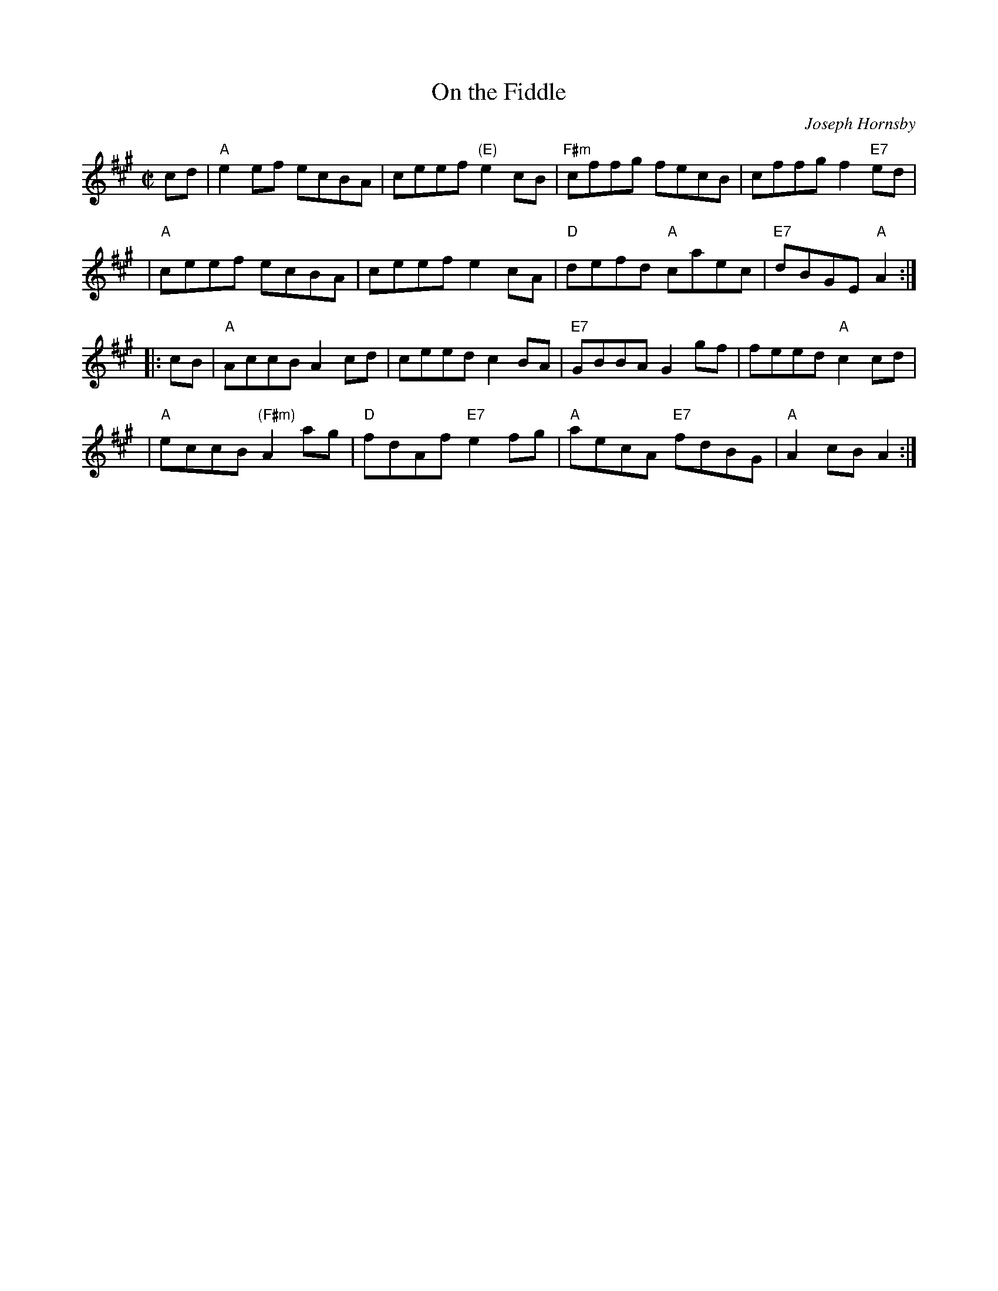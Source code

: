X:40091
T: On the Fiddle
C: Joseph Hornsby
B: RSCDS 40-9
Z: John Chambers <jc:trillian.mit.edu>
M: C|
L: 1/8
%--------------------
K: A
cd \
| "A"e2ef ecBA | ceef "(E)"e2cB | "F#m"cffg fecB | cffg f2"E7"ed |
| "A"ceef ecBA | ceef e2cA | "D"defd "A"caec | "E7"dBGE "A"A2 :|
|: cB \
| "A"AccB A2cd | ceed c2BA | "E7"GBBA G2gf | feed "A"c2cd |
| "A"eccB "(F#m)"A2ag | "D"fdAf "E7"e2fg | "A"aecA "E7"fdBG | "A"A2cB A2 :|
